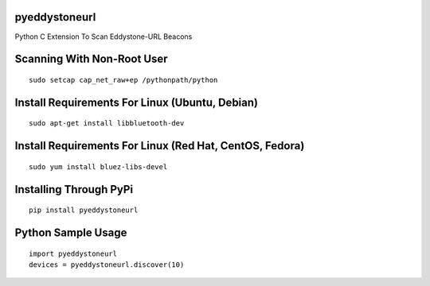 pyeddystoneurl
==============

Python C Extension To Scan Eddystone-URL Beacons

Scanning With Non-Root User
===========================
::

	sudo setcap cap_net_raw+ep /pythonpath/python

Install Requirements For Linux (Ubuntu, Debian)
===============================================
::

	sudo apt-get install libbluetooth-dev

Install Requirements For Linux (Red Hat, CentOS, Fedora)
========================================================
::

	sudo yum install bluez-libs-devel

Installing Through PyPi
=======================
::

	pip install pyeddystoneurl

Python Sample Usage
===================
::

	import pyeddystoneurl
	devices = pyeddystoneurl.discover(10)